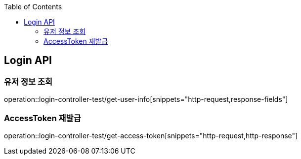 :doctype: book
:toc: left
:toclevels: 2
:source-highlighter: highlightjs

[[Login-API]]
== Login API

[[Get-UserInfo]]
=== 유저 정보 조회
operation::login-controller-test/get-user-info[snippets="http-request,response-fields"]

[[Get-AccessToken]]
=== AccessToken 재발급
operation::login-controller-test/get-access-token[snippets="http-request,http-response"]